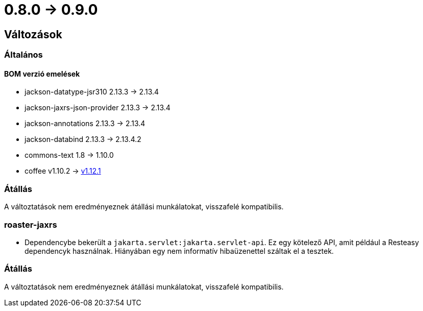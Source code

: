 = 0.8.0 -> 0.9.0

== Változások

=== Általános

==== BOM verzió emelések
* jackson-datatype-jsr310 2.13.3 -> 2.13.4
* jackson-jaxrs-json-provider 2.13.3 -> 2.13.4
* jackson-annotations 2.13.3 -> 2.13.4
* jackson-databind 2.13.3 -> 2.13.4.2
* commons-text 1.8 -> 1.10.0
* coffee v1.10.2 -> https://i-cell-mobilsoft-open-source.github.io/coffee/#_v1_11_0_v1_12_0[v1.12.1]

=== Átállás
A változtatások nem eredményeznek átállási munkálatokat, visszafelé kompatibilis.

=== roaster-jaxrs

* Dependencybe bekerült a `jakarta.servlet:jakarta.servlet-api`.
Ez egy kötelező API, amit például a Resteasy dependencyk használnak.
Hiányában egy nem informatív hibaüzenettel száltak el a tesztek.

=== Átállás
A változtatások nem eredményeznek átállási munkálatokat, visszafelé kompatibilis.
